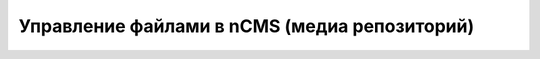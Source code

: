 .. _mmgr:

Управление файлами в nCMS (медиа репозиторий)
=============================================







